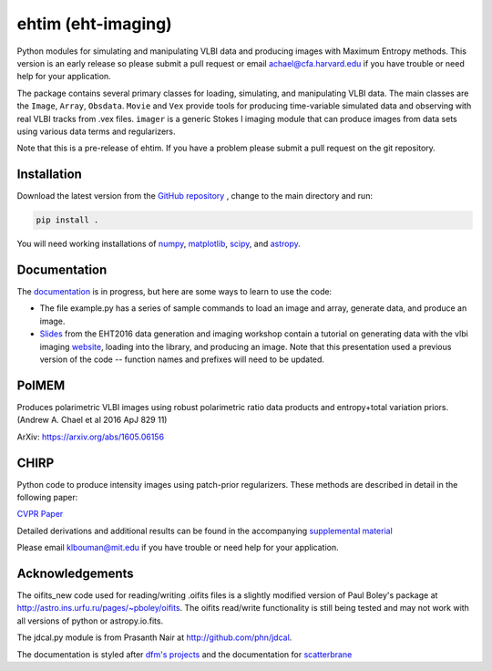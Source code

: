 ehtim (eht-imaging)
===================

Python modules for simulating and manipulating VLBI data and producing images with Maximum Entropy methods. This version is an early release so please submit a pull request or email achael@cfa.harvard.edu if you have trouble or need help for your application.

The package contains several primary classes for loading, simulating, and manipulating VLBI data. The main classes are the ``Image``, ``Array``, ``Obsdata``. ``Movie`` and ``Vex`` provide tools for producing time-variable simulated data and observing with real VLBI tracks from .vex files. ``imager`` is a generic Stokes I imaging module that can produce images from data sets using various data terms and regularizers.

Note that this is a pre-release of ehtim.  If you have a problem please submit a pull request on the git repository.

Installation
------------
Download the latest version from the `GitHub repository <https://github.com/achael/eht-imaging>`_
, change to the main directory and run:

.. code-block:: bash

    pip install .

You will need working installations of `numpy <http://www.numpy.org/>`_, `matplotlib <http://www.matplotlib.org/>`_, `scipy <http://www.scipy.org/>`_, and `astropy <http://www.astropy.org/>`_.


Documentation
-------------
The `documentation <https://achael.github.io/eht-imaging>`_ is in progress, but here are some ways to learn to use the code:

- The file example.py has a series of sample commands to load an image and array, generate data, and produce an image.
- `Slides <https://www.dropbox.com/s/7533ucj8bt54yh7/Bouman_Chael.pdf?dl=0>`_ from the EHT2016 data generation and imaging workshop contain a tutorial on generating data with the vlbi imaging `website <http://vlbiimaging.csail.mit.edu>`_, loading into the library, and producing an image. Note that this presentation used a previous version of the code -- function names and prefixes will need to be updated.

PolMEM
------------
Produces polarimetric VLBI images using robust polarimetric ratio data products and entropy+total variation priors. (Andrew A. Chael et al 2016 ApJ 829 11)

ArXiv: https://arxiv.org/abs/1605.06156

CHIRP
------------

Python code to produce intensity images using patch-prior regularizers. These methods are described in detail in the following paper:

`CVPR Paper <http://www.cv-foundation.org/openaccess/content_cvpr_2016/html/Bouman_Computational_Imaging_for_CVPR_2016_paper.html>`_

Detailed derivations and additional results can be found in the accompanying `supplemental material <http://vlbiimaging.csail.mit.edu/static/papers/CHIRPsupp.pdf>`_

Please email klbouman@mit.edu if you have trouble or need help for your application.


Acknowledgements
----------------
The oifits_new code used for reading/writing .oifits files is a slightly modified version of Paul Boley's package at `<http://astro.ins.urfu.ru/pages/~pboley/oifits>`_. The oifits read/write functionality is still being tested and may not work with all versions of python or astropy.io.fits.

The jdcal.py module is from Prasanth Nair at `<http://github.com/phn/jdcal>`_.

The documentation is styled after `dfm's projects <https://github.com/dfm>`_ and the documentation for `scatterbrane <https://github.com/krosenfeld/scatterbrane>`_

